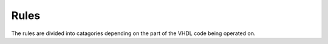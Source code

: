 Rules
=====

The rules are divided into catagories depending on the part of the VHDL code being operated on.


